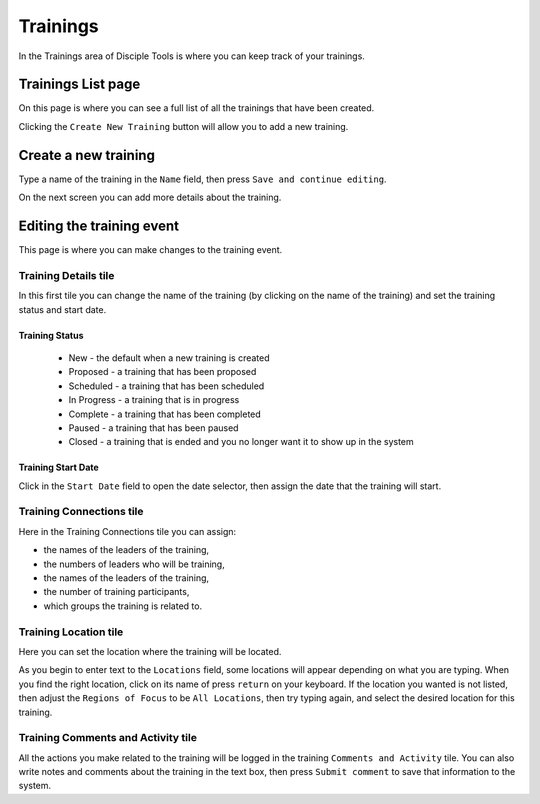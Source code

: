 .. _gs-trainings:

Trainings
*********

In the Trainings area of Disciple Tools is where you can keep track of your trainings.


.. _trainings-list:

Trainings List page
===================
On this page is where you can see a full list of all the trainings that have been created.



.. _trainings-new:


Clicking the ``Create New Training`` button will allow you to add a new training.


Create a new training
=====================
Type a name of the training in the ``Name`` field, then press ``Save and continue editing``.

|Training new field|

On the next screen you can add more details about the training.


.. _trainings-edit:

Editing the training event
==========================
This page is where you can make changes to the training event.

|Training edit event|

Training Details tile
~~~~~~~~~~~~~~~~~~~~~
In this first tile you can change the name of the training (by clicking on the name of the training) and set the training status and start date.

Training Status
+++++++++++++++
|Training event status|

    - New - the default when a new training is created
    - Proposed - a training that has been proposed
    - Scheduled - a training that has been scheduled
    - In Progress - a training that is in progress
    - Complete - a training that has been completed
    - Paused - a training that has been paused
    - Closed - a training that is ended and you no longer want it to show up in the system

Training Start Date
+++++++++++++++++++
Click in the ``Start Date`` field to open the date selector, then assign the date that the training will start.

|Training event start|

Training Connections tile
~~~~~~~~~~~~~~~~~~~~~~~~~
Here in the Training Connections tile you can assign:

- the names of the leaders of the training,
- the numbers of leaders who will be training,
- the names of the leaders of the training,
- the number of training participants,
- which groups the training is related to.

|Training event connections|

Training Location tile
~~~~~~~~~~~~~~~~~~~~~~
Here you can set the location where the training will be located.

As you begin to enter text to the ``Locations`` field, some locations will appear depending on what you are typing. When you find the right location, click on its name of press ``return`` on your keyboard. If the location you wanted is not listed, then adjust the ``Regions of Focus`` to be ``All Locations``, then try typing again, and select the desired location for this training.

|Training event locations|



Training Comments and Activity tile
~~~~~~~~~~~~~~~~~~~~~~~~~~~~~~~~~~~
All the actions you make related to the training will be logged in the training ``Comments and Activity`` tile. You can also write notes and comments about the training in the text box, then press ``Submit comment`` to save that information to the system.


.. |Training new field| image:: /Disciple_Tools_Theme/images/Training-new.png
.. |Training edit event| image:: /Disciple_Tools_Theme/images/Training-event.png
.. |Training event status| image:: /Disciple_Tools_Theme/images/Training-status.png
.. |Training event start| image:: /Disciple_Tools_Theme/images/Training-start.png
.. |Training event connections| image:: /Disciple_Tools_Theme/images/Training-connections.png
.. |Training event locations| image:: /Disciple_Tools_Theme/images/Training-locations.png
